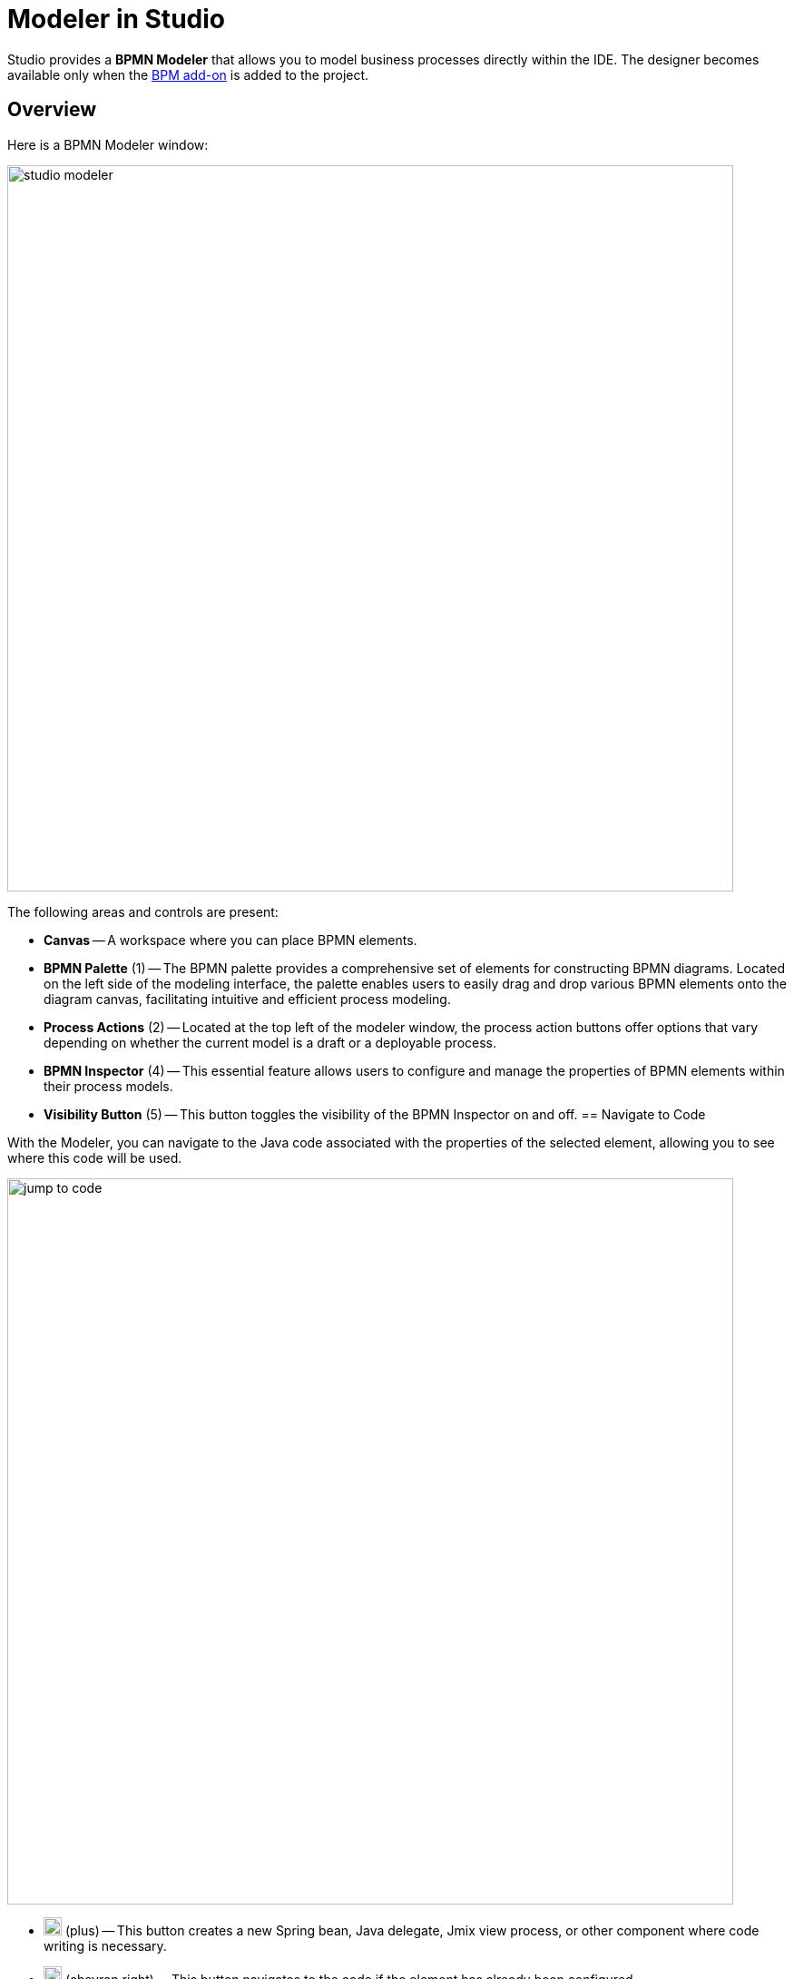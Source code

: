 = Modeler in Studio


Studio provides a *BPMN Modeler* that allows you to model business processes directly within the IDE. The designer becomes available only when the xref:bpm:index.adoc[BPM add-on] is added to the project.

== Overview

Here is a BPMN Modeler window:

image::process-modeling/studio-modeler.png[,800]

The following areas and controls are present:

* *Canvas* -- A workspace where you can place BPMN elements.
* *BPMN Palette* (1) -- The BPMN palette provides a comprehensive set of elements for constructing BPMN diagrams. Located on the left side of the modeling interface, the palette enables users to easily drag and drop various BPMN elements onto the diagram canvas, facilitating intuitive and efficient process modeling.
* *Process Actions* (2) -- Located at the top left of the modeler window, the process action buttons offer options that vary depending on whether the current model is a draft or a deployable process.
* *BPMN Inspector* (4) -- This essential feature allows users to configure and manage the properties of BPMN elements within their process models.
* *Visibility Button* (5) -- This button toggles the visibility of the BPMN Inspector on and off.
== Navigate to Code

With the Modeler, you can navigate to the Java code associated with the properties of the selected element,
allowing you to see where this code will be used.

image::process-modeling/jump-to-code.png[,800]

* image:process-modeling/plus-button.png[,20] (plus) -- This button creates a new Spring bean, Java delegate, Jmix view process, or other component where code writing is necessary.
* image:process-modeling/right-button.png[,20] (chevron right) -- This button navigates to the code if the element has already been configured.
* image:process-modeling/down-button.png[,20] (chevron down) -- This button opens a dropdown list where you can select a code component to associate with the selected property.

== Property Finder

At the top of the *BPMN Inspector* panel, there is a *Find* field. By inputting the name of the property here, only the properties matching your criteria will be displayed.

For example, let's find properties with the name `id`:

image::process-modeling/property-finder.png[,400]

Now only matched properties are displayed.

== Parameters Ordering and Deletion

When the element property may have several parameters like *Input dialog form*, the BPMN Inspector allows to move them up and down in the list.

image::process-modeling/parameters-ordering.png[,400]

To do this, use up (image:process-modeling/up-button.png[,20]) and down (image:process-modeling/down-button-1.png[,20]) buttons located at the top of the BPMN Navigator panel.

To delete an item from the list, use delete (image:process-modeling/delete-button.png[,20]) button.

== Editing Commands

Modeler supports the following editing commands:

[width="50%"]
|===
|Command |Windows |Mac OS

|Undo |Ctrl-Z |Cmd-Z
|Redo |Ctrl-Y |Cmd-Y
|Copy |Ctrl-C |Cmd-C
|Paste |Ctrl-V |Cmd-V
|Select all |Ctrl-A |Cmd-A
|Hand tool |H |H
|Lasso tool |L |L
|Space tool |S |S
|Edit label |E |E
|Find |F |F
|===

//todo: group selection doesn't work and there are no buttons/menu for commands
//JST-5290 BPMN Modeler: editing commands work not all

[[processes-and-drafts]]
== Processes and Drafts

When the BPM add-on is installed, an additional *BPM* node appears in the *Jmix project tree*.
Initially, this node is empty.
As you create drafts and processes, two sub-nodes will appear: *Process Drafts* and *Processes*.

image::process-modeling/bpm-jmix-tree.png[,400]

they are located in the `resources/process-drafts` and `resources/process` directories respectively.

image::process-modeling/process-directories.png[,400]

These two sub-nodes in the Jmix project tree are designed to enhance the developer's experience.
In the beginning, you create a draft of the process and save it in the *Process Drafts* node.
Then, when the process is ready for deployment, copy it to the *Processes* node.

[NOTE]
====
Technically, there is no difference between _processes_ and _process drafts_: both are valid BPMN 2.0 XML files.
But process drafts have an additional extension in the file name following this pattern:
`<process-id>.draft.xml`

When the process model is copied to the *Processes*, the system removes `.draft` extension from its name.
====

[IMPORTANT]
====
Don't remove manually `.draft` extension from names of the files stored in *Process Drafts*.
====

Upon the next application startup, all models in the *Processes* node will be deployed to the server.
Alternatively, you can use the *Hot Deploy* feature to deploy them without restarting the application.

// image::process-modeling/draft-context-menu.png[,400]
// image::process-modeling/process-context-menu.png[,400]


[[process-creating]]
== Creating Processes

In *Jmix Studio*, you can create a new process several ways:

. Using *Jmix Tool Window*:
+
image::process-modeling/new-process-from-jmix-menu.png[,400]

. Using the context menu in the *BPM* node (by right click):
+
image::process-modeling/new-process-from-the-tree.png[,400]

. Using IntelliJ IDEA main menu *File*-> *New*-> *BPMN Process*:
+
image::process-modeling/new-process-from-file-menu.png[,500]

. Using the context menu (by the right click) from anywhere within your project:
+
image::process-modeling/new-process-context-menu.png[,400]

Next, a *New BPMN Process* dialog window appears.
Enter the process ID in snake case, and the name will be filled automatically.

image::bpmn-process/new-process.png[,500]

After clicking the *OK* button, *BPMN Modeler* will open.

The XML file of this process will be created as a _draft_ and to be placed in the *Process Drafts* folder.

[[uploading-processes]]
== Uploading Process Models

You can upload process models into your project from external sources.
For this purpose, use regular copy/past features provided by operating system.

Switch to the regular _Project view_ in IntelliJ IDEA and
place the copied XML file in the `resources/process-drafts` or `resources/process` directory.

[WARNING]
====
When placing XML files in *drafts*, add `.draft` extension before `.xml` extension.
====
